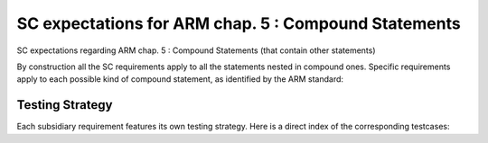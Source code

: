 SC expectations for ARM chap. 5 : Compound Statements
=====================================================

SC expectations regarding ARM chap. 5 : Compound Statements (that contain
other statements)

By construction all the SC requirements apply to all the statements nested in
compound ones. Specific requirements apply to each possible kind of compound
statement, as identified by the ARM standard:


.. qmlink:: SubsetIndexImporter

   *




Testing Strategy
----------------



Each subsidiary requirement features its own testing strategy. Here is
a direct index of the corresponding testcases:


.. qmlink:: TCIndexImporter

   *



